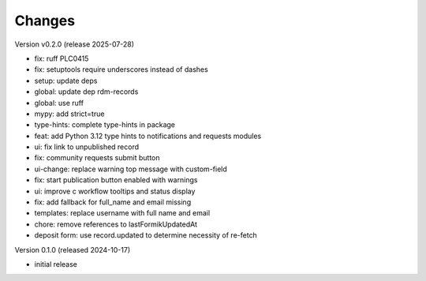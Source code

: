..
    Copyright (C) 2024 Graz University of Technology.

    Invenio-Curations is free software; you can redistribute it and/or
    modify it under the terms of the MIT License; see LICENSE file for more
    details.

Changes
=======

Version v0.2.0 (release 2025-07-28)

- fix: ruff PLC0415
- fix: setuptools require underscores instead of dashes
- setup: update deps
- global: update dep rdm-records
- global: use ruff
- mypy: add strict=true
- type-hints: complete type-hints in package
- feat: add Python 3.12 type hints to notifications and requests modules
- ui: fix link to unpublished record
- fix: community requests submit button
- ui-change: replace warning top message with custom-field
- fix: start publication button enabled with warnings
- ui: improve c workflow tooltips and status display
- fix: add fallback for full_name and email missing
- templates: replace username with full name and email
- chore: remove references to lastFormikUpdatedAt
- deposit form: use record.updated to determine necessity of re-fetch


Version 0.1.0 (released 2024-10-17)

- initial release
